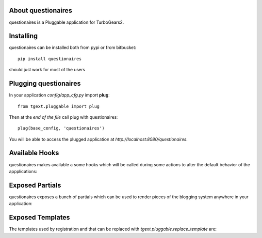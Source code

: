 About questionaires
-------------------------

questionaires is a Pluggable application for TurboGears2.

Installing
-------------------------------

questionaires can be installed both from pypi or from bitbucket::

    pip install questionaires

should just work for most of the users

Plugging questionaires
----------------------------

In your application *config/app_cfg.py* import **plug**::

    from tgext.pluggable import plug

Then at the *end of the file* call plug with questionaires::

    plug(base_config, 'questionaires')

You will be able to access the plugged application at
*http://localhost:8080/questionaires*.

Available Hooks
----------------------

questionaires makes available a some hooks which will be
called during some actions to alter the default
behavior of the appplications:

Exposed Partials
----------------------

questionaires exposes a bunch of partials which can be used
to render pieces of the blogging system anywhere in your
application:

Exposed Templates
--------------------

The templates used by registration and that can be replaced with
*tgext.pluggable.replace_template* are:

